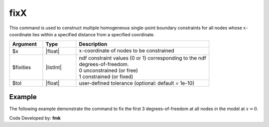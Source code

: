 .. _fixX:

fixX
^^^^

This command is used to construct multiple homogeneous single-point boundary constraints for all nodes whose :math:`x`-coordinate lies within a specified distance from a specified coordinate.

.. function:: fixX $x {*}$fixities <-tol $tol>

.. csv-table:: 
   :header: "Argument", "Type", "Description"
   :widths: 10, 10, 40

   $x, |float|, :math:`x`-coordinate of nodes to be constrained
   $fixities, |listInt|, "| ndf constraint values (0 or 1) corresponding to the ndf 
   | degrees-of-freedom.
   | 0 unconstrained (or free)
   | 1 constrained (or fixed)"
   $tol, |float|, user-defined tolerance (optional: default = 1e-10)


Example
-------

The following example demonstrate the command to fix the first 3 degrees-of-freedom at all nodes in the model at :math:`x=0`.

.. tabs::

   .. tab:: Python

      .. code-block:: python

         model.fixX(0.0, (1, 1, 1, 0, 0, 0))

   .. tab:: Tcl

      .. code-block:: none

         fixX 0.0 1 1 1 0 0 0 


Code Developed by: **fmk**



